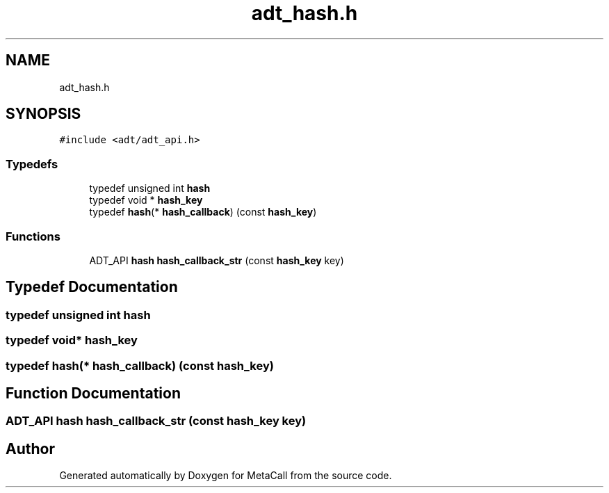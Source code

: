 .TH "adt_hash.h" 3 "Wed Oct 27 2021" "Version 0.1.0.44b1ab3b98a6" "MetaCall" \" -*- nroff -*-
.ad l
.nh
.SH NAME
adt_hash.h
.SH SYNOPSIS
.br
.PP
\fC#include <adt/adt_api\&.h>\fP
.br

.SS "Typedefs"

.in +1c
.ti -1c
.RI "typedef unsigned int \fBhash\fP"
.br
.ti -1c
.RI "typedef void * \fBhash_key\fP"
.br
.ti -1c
.RI "typedef \fBhash\fP(* \fBhash_callback\fP) (const \fBhash_key\fP)"
.br
.in -1c
.SS "Functions"

.in +1c
.ti -1c
.RI "ADT_API \fBhash\fP \fBhash_callback_str\fP (const \fBhash_key\fP key)"
.br
.in -1c
.SH "Typedef Documentation"
.PP 
.SS "typedef unsigned int \fBhash\fP"

.SS "typedef void* \fBhash_key\fP"

.SS "typedef \fBhash\fP(* hash_callback) (const \fBhash_key\fP)"

.SH "Function Documentation"
.PP 
.SS "ADT_API \fBhash\fP hash_callback_str (const \fBhash_key\fP key)"

.SH "Author"
.PP 
Generated automatically by Doxygen for MetaCall from the source code\&.
